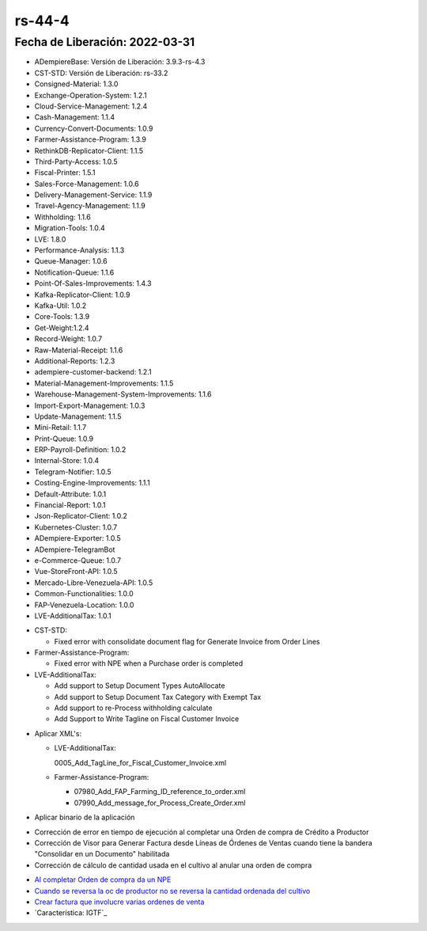 .. _documento/versión-44-4:

.. _Al completar Orden de compra da un NPE: https://github.com/erpcya/Control-VEALCA/issues/57
.. _Cuando se reversa la oc de productor no se reversa la cantidad ordenada del cultivo: https://github.com/erpcya/Control-VEALCA/issues/50
.. _Crear factura que involucre varias ordenes de venta: https://github.com/erpcya/Control-VEALCA/issues/56
.. _Característica: IGTF: https://github.com/erpcya/Control-ERPYA/issues/868

**rs-44-4**
===========

**Fecha de Liberación:** 2022-03-31
-----------------------------------

.. data:: Soporte a Versiones

- ADempiereBase: Versión de Liberación: 3.9.3-rs-4.3
- CST-STD: Versión de Liberación: rs-33.2
- Consigned-Material: 1.3.0
- Exchange-Operation-System: 1.2.1
- Cloud-Service-Management: 1.2.4
- Cash-Management: 1.1.4
- Currency-Convert-Documents: 1.0.9
- Farmer-Assistance-Program: 1.3.9
- RethinkDB-Replicator-Client: 1.1.5
- Third-Party-Access: 1.0.5
- Fiscal-Printer: 1.5.1
- Sales-Force-Management: 1.0.6
- Delivery-Management-Service: 1.1.9
- Travel-Agency-Management: 1.1.9
- Withholding: 1.1.6
- Migration-Tools: 1.0.4
- LVE: 1.8.0
- Performance-Analysis: 1.1.3
- Queue-Manager: 1.0.6
- Notification-Queue: 1.1.6
- Point-Of-Sales-Improvements: 1.4.3
- Kafka-Replicator-Client: 1.0.9
- Kafka-Util: 1.0.2
- Core-Tools: 1.3.9
- Get-Weight:1.2.4
- Record-Weight: 1.0.7
- Raw-Material-Receipt: 1.1.6
- Additional-Reports: 1.2.3
- adempiere-customer-backend: 1.2.1
- Material-Management-Improvements: 1.1.5
- Warehouse-Management-System-Improvements: 1.1.6
- Import-Export-Management: 1.0.3
- Update-Management: 1.1.5
- Mini-Retail: 1.1.7
- Print-Queue: 1.0.9
- ERP-Payroll-Definition: 1.0.2
- Internal-Store: 1.0.4
- Telegram-Notifier: 1.0.5
- Costing-Engine-Improvements: 1.1.1
- Default-Attribute: 1.0.1
- Financial-Report: 1.0.1
- Json-Replicator-Client: 1.0.2
- Kubernetes-Cluster: 1.0.7
- ADempiere-Exporter: 1.0.5
- ADempiere-TelegramBot
- e-Commerce-Queue: 1.0.7
- Vue-StoreFront-API: 1.0.5
- Mercado-Libre-Venezuela-API: 1.0.5
- Common-Functionalities: 1.0.0
- FAP-Venezuela-Location: 1.0.0
- LVE-AdditionalTax: 1.0.1

.. data:: Detalle Técnico

- CST-STD:
  
  - Fixed error with consolidate document flag for Generate Invoice from Order Lines

- Farmer-Assistance-Program:

  - Fixed error with NPE when a Purchase order is completed

- LVE-AdditionalTax:

  - Add support to Setup Document Types AutoAllocate
  - Add support to Setup Document Tax Category with Exempt Tax
  - Add support to re-Process withholding calculate
  - Add Support to Write Tagline on Fiscal Customer Invoice

.. data:: Requerimientos

- Aplicar XML's:

  - LVE-AdditionalTax:

    0005_Add_TagLine_for_Fiscal_Customer_Invoice.xml
  
  - Farmer-Assistance-Program:

    - 07980_Add_FAP_Farming_ID_reference_to_order.xml
    - 07990_Add_message_for_Process_Create_Order.xml

- Aplicar binario de la aplicación

.. data:: Novedades

- Corrección de error en tiempo de ejecución al completar una Orden de compra de Crédito a Productor
- Corrección de Visor para Generar Factura desde Líneas de Órdenes de Ventas cuando tiene la bandera "Consolidar en un Documento" habilitada
- Corrección de cálculo de cantidad usada en el cultivo al anular una orden de compra

.. data:: Reportes Relacionados

- `Al completar Orden de compra da un NPE`_
- `Cuando se reversa la oc de productor no se reversa la cantidad ordenada del cultivo`_
- `Crear factura que involucre varias ordenes de venta`_
- `Característica: IGTF`_